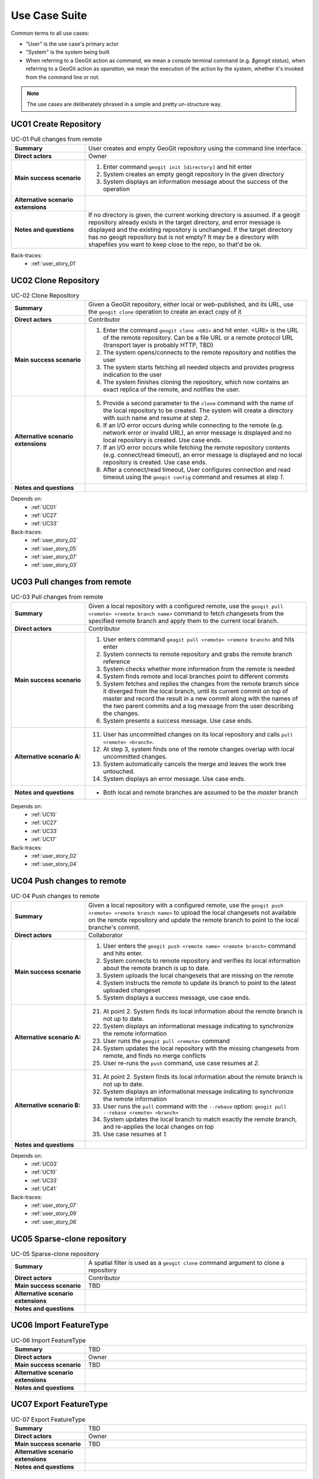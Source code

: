 .. use_case_suite:

Use Case Suite
##############

Common terms to all use cases:

* "User" is the use case's primary actor
* "System" is the system being built

* When referring to a GeoGit action as `command`, we mean a console terminal command (e.g. `$geogit status`), when referring to a GeoGit action as `operation`, we mean the execution of the action by the system, whether it's invoked from the command line or not.

.. note:: The use cases are deliberately phrased in a simple and pretty un-structure way.

.. _UC01:

UC01 Create Repository
**********************

.. list-table:: UC-01 Pull changes from remote
   :widths: 25 75
   :stub-columns: 1

   * - Summary
     - User creates and empty GeoGit repository using the command line interface.
   * - Direct actors
     - Owner
   * - Main success scenario
     -   1. Enter command ``geogit init [directory]`` and hit enter
         2. System creates an empty geogit repository in the given directory
         3. System displays an information message about the success of the operation
   * - Alternative scenario extensions
     - 
   * - Notes and questions
     - If no directory is given, the current working directory is assumed. If a geogit repository already exists in the target directory, and error message is displayed and the existing repository is unchanged. If the target directory has no geogit repository but is not empty? It may be a directory with shapefiles you want to keep close to the repo, so that'd be ok.

Back-traces:
 * :ref:`user_story_01`


.. _UC02:

UC02 Clone Repository
*********************

.. list-table:: UC-02 Clone Repository
   :widths: 25 75
   :stub-columns: 1

   * - Summary
     - Given a GeoGit repository, either local or web-published, and its URL, use the ``geogit clone`` operation to create an exact copy of it
   * - Direct actors
     - Contributor
   * - Main success scenario
     - 1. Enter the command ``geogit clone <URI>`` and hit enter. <URI> is the URL of the remote repository. Can be a file URL or a remote protocol URL (transport layer is probably HTTP, TBD)
       2. The system opens/connects to the remote repository and notifies the user
       3. The system starts fetching all needed objects and provides progress indication to the user
       4. The system finishes cloning the repository, which now contains an exact replica of the remote, and notifies the user.
   * - Alternative scenario extensions
     - 5. Provide a second parameter to the ``clone`` command with the name of the local repository to be created. The system will create a directory with such name and resume at step `2`.
       6. If an I/O error occurs during while connecting to the remote (e.g. network error or invalid URL), an error message is displayed and no local repository is created. Use case ends.
       7. If an I/O error occurs while fetching the remote repository contents (e.g. connect/read timeout), an error message is displayed and no local repository is created. Use case ends.
       8. After a connect/read timeout, User configures connection and read timeout using the ``geogit config`` command and resumes at step `1`.
   * - Notes and questions
     - 

Depends on:
 * :ref:`UC01`
 * :ref:`UC27`
 * :ref:`UC33`

Back-traces:
 * :ref:`user_story_02`
 * :ref:`user_story_05`
 * :ref:`user_story_07`
 * :ref:`user_story_03`


.. _UC03:

UC03 Pull changes from remote
*****************************

.. list-table:: UC-03 Pull changes from remote
   :widths: 25 75
   :stub-columns: 1

   * - Summary
     - Given a local repository with a configured remote, use the ``geogit pull <remote> <remote branch name>`` command 
       to fetch changesets from the specified remote branch and apply them to the current local branch.
   * - Direct actors
     - Contributor
   * - Main success scenario
     - 1. User enters command ``geogit pull <remote> <remote branch>`` and hits enter
       2. System connects to remote repository and grabs the remote branch reference
       3. System checks whether more information from the remote is needed
       4. System finds remote and local branches point to different commits
       5. System fetches and replies the changes from the remote branch since it diverged from the local branch, until 
          its current commit on top of master and record the result in a new commit along with the names of the two 
          parent commits and a log message from the user describing the changes.
       6. System presents a success message. Use case ends.
   * - Alternative scenario A:
     - 11. User has uncommitted changes on its local repository and calls ``pull <remote> <branch>``.
       12. At step 3, system finds one of the remote changes overlap with local uncommitted changes.
       13. System automatically cancels the merge and leaves the work tree untouched.
       14. System displays an error message. Use case ends.
   * - Notes and questions
     - * Both local and remote branches are assumed to be the `master` branch

Depends on:
 * :ref:`UC10`
 * :ref:`UC27`
 * :ref:`UC33`
 * :ref:`UC17`


Back-traces:
 * :ref:`user_story_02`
 * :ref:`user_story_04`


 .. _UC04:

UC04 Push changes to remote
***************************

.. list-table:: UC-04 Push changes to remote
   :widths: 25 75
   :stub-columns: 1

   * - Summary
     - Given a local repository with a configured remote, use the ``geogit push <remote> <remote branch name>`` to upload
       the local changesets not available on the remote repository and update the remote branch to point to the local
       branche's commit. 
   * - Direct actors
     - Collaborator
   * - Main success scenario
     - 1. User enters the ``geogit push <remote name> <remote branch>`` command and hits enter.
       2. System connects to remote repository and verifies its local information about the remote branch is up to date.
       3. System uploads the local changesets that are missing on the remote
       4. System instructs the remote to update its branch to point to the latest uploaded changeset
       5. System displays a success message, use case ends.
   * - Alternative scenario A:
     - 21. At point 2. System finds its local information about the remote branch is not up to date.
       22. System displays an informational message indicating to synchronize the remote information
       23. User runs the ``geogit pull <remote>`` command
       24. System updates the local repository with the missing changesets from remote, and finds no merge conflicts
       25. User re-runs the ``push`` command, use case resumes at `2.`
   * - Alternative scenario B:
     - 31. At point 2. System finds its local information about the remote branch is not up to date.
       32. System displays an informational message indicating to synchronize the remote information
       33. User runs the ``pull`` command with the ``--rebase`` option: ``geogit pull --rebase <remote> <branch>``
       34. System updates the local branch to match exactly the remote branch, and re-applies the local changes on top
       35. Use case resumes at `1.`
   * - Notes and questions
     - 

Depends on:
 * :ref:`UC03`
 * :ref:`UC10`
 * :ref:`UC33`
 * :ref:`UC41`

Back-traces:
 * :ref:`user_story_07`
 * :ref:`user_story_09`
 * :ref:`user_story_06`

.. _UC05:

UC05 Sparse-clone repository
****************************

.. list-table:: UC-05 Sparse-clone repository
   :widths: 25 75
   :stub-columns: 1

   * - Summary
     - A spatial filter is used as a ``geogit clone`` command argument to clone a repository
   * - Direct actors
     - Contributor
   * - Main success scenario
     - TBD 
   * - Alternative scenario extensions
     - 
   * - Notes and questions
     - 

.. _UC06:

UC06 Import FeatureType
***********************

.. list-table:: UC-06 Import FeatureType
   :widths: 25 75
   :stub-columns: 1

   * - Summary
     - TBD
   * - Direct actors
     - Owner
   * - Main success scenario
     - TBD 
   * - Alternative scenario extensions
     - 
   * - Notes and questions
     - 


.. _UC07:

UC07 Export FeatureType
***********************

.. list-table:: UC-07 Export FeatureType
   :widths: 25 75
   :stub-columns: 1

   * - Summary
     - TBD
   * - Direct actors
     - Owner
   * - Main success scenario
     - TBD 
   * - Alternative scenario extensions
     - 
   * - Notes and questions
     - 


.. _UC09:

UC08 Synchronize FeatureType
****************************

.. list-table:: UC-09 Synchronize FeatureType
   :widths: 25 75
   :stub-columns: 1

   * - Summary
     - TBD
   * - Direct actors
     - Owner
   * - Main success scenario
     - TBD 
   * - Alternative scenario extensions
     - 
   * - Notes and questions
     - 


.. _UC10:

UC10 Commit Changes
*******************

.. list-table:: UC-10 Commit Changes
   :widths: 25 75
   :stub-columns: 1

   * - Summary
     - TBD
   * - Direct actors
     - Owner
   * - Main success scenario
     - TBD 
   * - Alternative scenario extensions
     - 
   * - Notes and questions
     - 


.. _UC11:

UC11 Review Changeset
*********************

.. list-table:: UC-11 Review Changeset
   :widths: 25 75
   :stub-columns: 1

   * - Summary
     - TBD
   * - Direct actors
     - Owner
   * - Main success scenario
     - TBD 
   * - Alternative scenario extensions
     - 
   * - Notes and questions
     - 


.. _UC13:

UC12 Create patch
*****************

.. list-table:: UC-13 Create patch
   :widths: 25 75
   :stub-columns: 1

   * - Summary
     - TBD
   * - Direct actors
     - Owner
   * - Main success scenario
     - TBD 
   * - Alternative scenario extensions
     - 
   * - Notes and questions
     - 


.. _UC14:

UC14 Apply patch
****************

.. list-table:: UC-14 Apply patch
   :widths: 25 75
   :stub-columns: 1

   * - Summary
     - TBD
   * - Direct actors
     - Owner
   * - Main success scenario
     - TBD 
   * - Alternative scenario extensions
     - 
   * - Notes and questions
     - 


.. _UC15:

UC15 Find differences
*********************

.. list-table:: UC-15 Find differences
   :widths: 25 75
   :stub-columns: 1

   * - Summary
     - TBD
   * - Direct actors
     - Owner
   * - Main success scenario
     - TBD 
   * - Alternative scenario extensions
     - 
   * - Notes and questions
     - 


.. _UC16:

UC16 Manage branches
********************

.. list-table:: UC-16 Manage branches
   :widths: 25 75
   :stub-columns: 1

   * - Summary
     - TBD
   * - Direct actors
     - Owner
   * - Main success scenario
     - TBD 
   * - Alternative scenario extensions
     - 
   * - Notes and questions
     - 


.. _UC17:

UC17 Merge branch
*****************

.. list-table:: UC-17 Merge branch
   :widths: 25 75
   :stub-columns: 1

   * - Summary
     - TBD
   * - Direct actors
     - Owner
   * - Main success scenario
     - TBD 
   * - Alternative scenario extensions
     - 
   * - Notes and questions
     - 


.. _UC18:

UC18 Cherry-pick changesets
***************************

.. list-table:: UC-18 Cherry-pick changesets
   :widths: 25 75
   :stub-columns: 1

   * - Summary
     - TBD
   * - Direct actors
     - Owner
   * - Main success scenario
     - TBD 
   * - Alternative scenario extensions
     - 
   * - Notes and questions
     - 


.. _UC20:

UC20 Switch branch
******************

.. list-table:: UC-20 Switch branch
   :widths: 25 75
   :stub-columns: 1

   * - Summary
     - TBD
   * - Direct actors
     - Owner
   * - Main success scenario
     - TBD 
   * - Alternative scenario extensions
     - 
   * - Notes and questions
     - 


.. _UC23:

UC23 Configure ACL
******************

.. list-table:: UC-23 Configure ACL
   :widths: 25 75
   :stub-columns: 1

   * - Summary
     - TBD
   * - Direct actors
     - Owner
   * - Main success scenario
     - TBD 
   * - Alternative scenario extensions
     - 
   * - Notes and questions
     - 


.. _UC24:

UC24 Revert changeset
*********************

.. list-table:: UC-24 Revert changeset
   :widths: 25 75
   :stub-columns: 1

   * - Summary
     - TBD
   * - Direct actors
     - Owner
   * - Main success scenario
     - TBD 
   * - Alternative scenario extensions
     - 
   * - Notes and questions
     - 


.. _UC25:

UC25 List changesets
********************

.. list-table:: UC-25 List changesets
   :widths: 25 75
   :stub-columns: 1

   * - Summary
     - TBD
   * - Direct actors
     - Owner
   * - Main success scenario
     - TBD 
   * - Alternative scenario extensions
     - 
   * - Notes and questions
     - 


.. _UC27:

UC27 Fetch objects from remote
******************************

.. list-table:: UC-27 Fetch objects from remote
   :widths: 25 75
   :stub-columns: 1

   * - Summary
     - TBD
   * - Direct actors
     - Contributor
   * - Main success scenario
     - TBD 
   * - Alternative scenario extensions
     - 
   * - Notes and questions
     - 


.. _UC29:

UC29 Read and modify with GeoTools
**********************************

.. list-table:: UC-29 Read and modify with GeoTools
   :widths: 25 75
   :stub-columns: 1

   * - Summary
     - TBD
   * - Direct actors
     - Owner
   * - Main success scenario
     - TBD 
   * - Alternative scenario extensions
     - 
   * - Notes and questions
     - 


.. _UC30:

UC30 Configure GeoServer versioned FeatureTypes
***********************************************

.. list-table:: UC-30 Configure GeoServer versioned FeatureTypes
   :widths: 25 75
   :stub-columns: 1

   * - Summary
     - TBD
   * - Direct actors
     - Owner
   * - Main success scenario
     - TBD 
   * - Alternative scenario extensions
     - 
   * - Notes and questions
     - 


.. _UC31:

UC31 Update through WFS
***********************

.. list-table:: UC-31 Update through WFS
   :widths: 25 75
   :stub-columns: 1

   * - Summary
     - TBD
   * - Direct actors
     - Owner
   * - Main success scenario
     - TBD 
   * - Alternative scenario extensions
     - 
   * - Notes and questions
     - 


.. _UC32:

UC32 Configure Owner's Identity
*******************************

.. list-table:: UC-32 Configure Owner's Identity
   :widths: 25 75
   :stub-columns: 1

   * - Summary
     - TBD
   * - Direct actors
     - Owner
   * - Main success scenario
     - TBD 
   * - Alternative scenario extensions
     - 
   * - Notes and questions
     - 


.. _UC33:

UC33 Manage Remotes
*******************

.. list-table:: UC-33 Manage Remotes
   :widths: 25 75
   :stub-columns: 1

   * - Summary
     - TBD
   * - Direct actors
     - Contributor
   * - Main success scenario
     - TBD 
   * - Alternative scenario extensions
     - 
   * - Notes and questions
     - 


.. _UC34:

UC34 Check modification status
******************************

.. list-table:: UC-34 Check modification status
   :widths: 25 75
   :stub-columns: 1

   * - Summary
     - TBD
   * - Direct actors
     - Owner
   * - Main success scenario
     - TBD 
   * - Alternative scenario extensions
     - 
   * - Notes and questions
     - 


.. _UC36:

UC36 Reset changes
******************

.. list-table:: UC-36 Reset changes
   :widths: 25 75
   :stub-columns: 1

   * - Summary
     - TBD
   * - Direct actors
     - Owner
   * - Main success scenario
     - TBD 
   * - Alternative scenario extensions
     - 
   * - Notes and questions
     - 


.. _UC38:

UC38 Web publish
****************

.. list-table:: UC-38 Web publish
   :widths: 25 75
   :stub-columns: 1

   * - Summary
     - TBD
   * - Direct actors
     - Owner
   * - Main success scenario
     - TBD 
   * - Alternative scenario extensions
     - 
   * - Notes and questions
     - 


.. _UC39:

UC39 Filter changes
*******************

.. list-table:: UC-39 Filter changes
   :widths: 25 75
   :stub-columns: 1

   * - Summary
     - TBD
   * - Direct actors
     - Owner
   * - Main success scenario
     - TBD 
   * - Alternative scenario extensions
     - 
   * - Notes and questions
     - 


.. _UC40:

UC40 Create tag
***************

.. list-table:: UC-40 Create tag
   :widths: 25 75
   :stub-columns: 1

   * - Summary
     - TBD
   * - Direct actors
     - Owner
   * - Main success scenario
     - TBD 
   * - Alternative scenario extensions
     - 
   * - Notes and questions
     - 


.. _UC41:

UC41 Rebase
***********

.. list-table:: UC-41 Rebase
   :widths: 25 75
   :stub-columns: 1

   * - Summary
     - TBD
   * - Direct actors
     - Owner
   * - Main success scenario
     - TBD 
   * - Alternative scenario extensions
     - 
   * - Notes and questions
     - 


.. _UC42:

UC42 Resolve conflicts
**********************

.. list-table:: UC-42 Resolve conflicts
   :widths: 25 75
   :stub-columns: 1

   * - Summary
     - TBD
   * - Direct actors
     - Owner
   * - Main success scenario
     - TBD 
   * - Alternative scenario extensions
     - 
   * - Notes and questions
     - 

.. _UC44:

UC44 Sparse Clone
*****************

.. list-table:: UC-44 Sparse Clone
   :widths: 25 75
   :stub-columns: 1

   * - Summary
     - TBD
   * - Direct actors
     - :ref:`Contributor`
   * - Main success scenario
     - TBD 
   * - Alternative scenario extensions
     - 
   * - Notes and questions
     - 

.. _UC45:

UC45 Shallow Clone
******************

.. list-table:: UC-45 Shallow Clone
   :widths: 25 75
   :stub-columns: 1

   * - Summary
     - TBD
   * - Direct actors
     - :ref:`Contributor`
   * - Main success scenario
     - TBD 
   * - Alternative scenario extensions
     - 
   * - Notes and questions
     -
 
.. _UC46:

UC46 Support WMS with Time dimension
************************************

.. list-table:: UC-46 Support WMS with Time dimension
   :widths: 25 75
   :stub-columns: 1

   * - Summary
     - TBD
   * - Direct actors
     - 
   * - Main success scenario
     - TBD 
   * - Alternative scenario extensions
     - 
   * - Notes and questions
     - 

.. _UC47:

UC47 Support WMS with "Branch" dimension
****************************************

.. list-table:: UC-47 Support WMS with "Branch" dimension
   :widths: 25 75
   :stub-columns: 1

   * - Summary
     - TBD
   * - Direct actors
     - 
   * - Main success scenario
     - TBD 
   * - Alternative scenario extensions
     - 
   * - Notes and questions
     - 

.. _UC48:

UC48 Support WMS-C with "Time/Branch"
*************************************

.. list-table:: UC-48 Support WMS-C with "Time/Branch"
   :widths: 25 75
   :stub-columns: 1

   * - Summary
     - TBD
   * - Direct actors
     - 
   * - Main success scenario
     - TBD 
   * - Alternative scenario extensions
     - 
   * - Notes and questions
     - 


